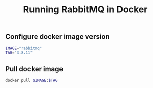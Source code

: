 #+TITLE: Running RabbitMQ in Docker
#+PROPERTY: header-args :session *shell rabbitmq* :results silent raw

** Configure docker image version

#+BEGIN_SRC sh
IMAGE="rabbitmq"
TAG="3.8.11"
#+END_SRC

** Pull docker image

#+BEGIN_SRC sh
docker pull $IMAGE:$TAG
#+END_SRC
